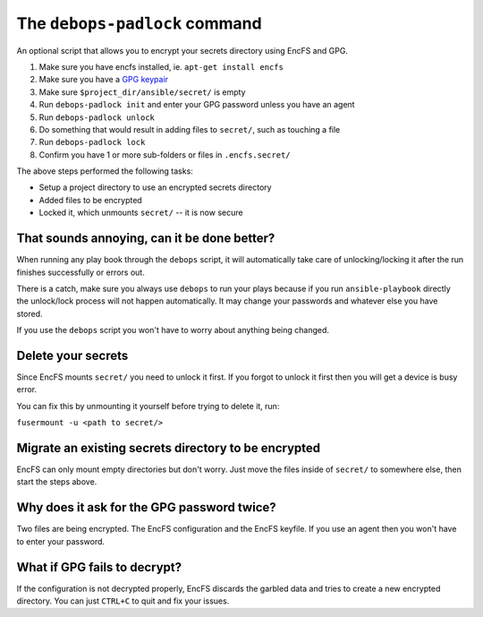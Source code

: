 The ``debops-padlock`` command
==============================

An optional script that allows you to encrypt your secrets directory using
EncFS and GPG.

1. Make sure you have encfs installed, ie. ``apt-get install encfs``
2. Make sure you have a `GPG keypair <https://alexcabal.com/creating-the-perfect-gpg-keypair/>`_
3. Make sure ``$project_dir/ansible/secret/`` is empty
4. Run ``debops-padlock init`` and enter your GPG password unless you
   have an agent
5. Run ``debops-padlock unlock``
6. Do something that would result in adding files to ``secret/``, such
   as touching a file
7. Run ``debops-padlock lock``
8. Confirm you have 1 or more sub-folders or files in ``.encfs.secret/``

The above steps performed the following tasks:

- Setup a project directory to use an encrypted secrets directory
- Added files to be encrypted
- Locked it, which unmounts ``secret/`` -- it is now secure

That sounds annoying, can it be done better?
--------------------------------------------

When running any play book through the ``debops`` script, it will automatically
take care of unlocking/locking it after the run finishes successfully or errors out.

There is a catch, make sure you always use ``debops`` to run your plays because
if you run ``ansible-playbook`` directly the unlock/lock process will not
happen automatically. It may change your passwords and whatever else you have stored.

If you use the ``debops`` script you won't have to worry about anything being changed.

Delete your secrets
-------------------

Since EncFS mounts ``secret/`` you need to unlock it first. If you
forgot to unlock it first then you will get a device is busy error.

You can fix this by unmounting it yourself before trying to delete it, run:

``fusermount -u <path to secret/>``

Migrate an existing secrets directory to be encrypted
-----------------------------------------------------

EncFS can only mount empty directories but don't worry. Just move the files
inside of ``secret/`` to somewhere else, then start the steps above.

Why does it ask for the GPG password twice?
-------------------------------------------

Two files are being encrypted. The EncFS configuration and the EncFS keyfile.
If you use an agent then you won't have to enter your password.

What if GPG fails to decrypt?
-----------------------------
If the configuration is not decrypted properly, EncFS discards the garbled data
and tries to create a new encrypted directory. You can just ``CTRL+C`` to
quit and fix your issues.


..
 Local Variables:
 mode: rst
 ispell-local-dictionary: "american"
 End:
